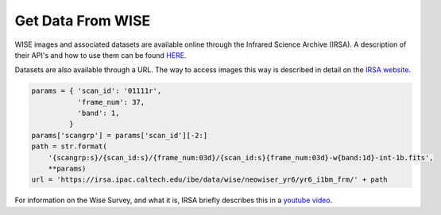 ==================
Get Data From WISE
==================


WISE images and associated datasets are available online through the Infrared Science Archive (IRSA). A description of their API's and how to use them can be found `HERE <https://irsa.ipac.caltech.edu/applications/Gator/GatorAid/irsa/catsearch.html>`_.

Datasets are also available through a URL. The way to access images this way is described in detail on the `IRSA website <https://irsa.ipac.caltech.edu/ibe/docs/wise/neowiser_yr6/yr6_i1bm_frm/>`_.

.. code-block:: python


    params = { 'scan_id': '01111r',
               'frame_num': 37,
               'band': 1,
             }
    params['scangrp'] = params['scan_id'][-2:]
    path = str.format(
        '{scangrp:s}/{scan_id:s}/{frame_num:03d}/{scan_id:s}{frame_num:03d}-w{band:1d}-int-1b.fits',
        **params)
    url = 'https://irsa.ipac.caltech.edu/ibe/data/wise/neowiser_yr6/yr6_i1bm_frm/' + path


For information on the Wise Survey, and what it is, IRSA briefly describes this in a `youtube video <https://www.youtube.com/watch?v=dmnIoIpN7I0&list=PL3UuvF_s8KWIZEwwFemmm7PeCDQFL5shU&index=14>`_.

